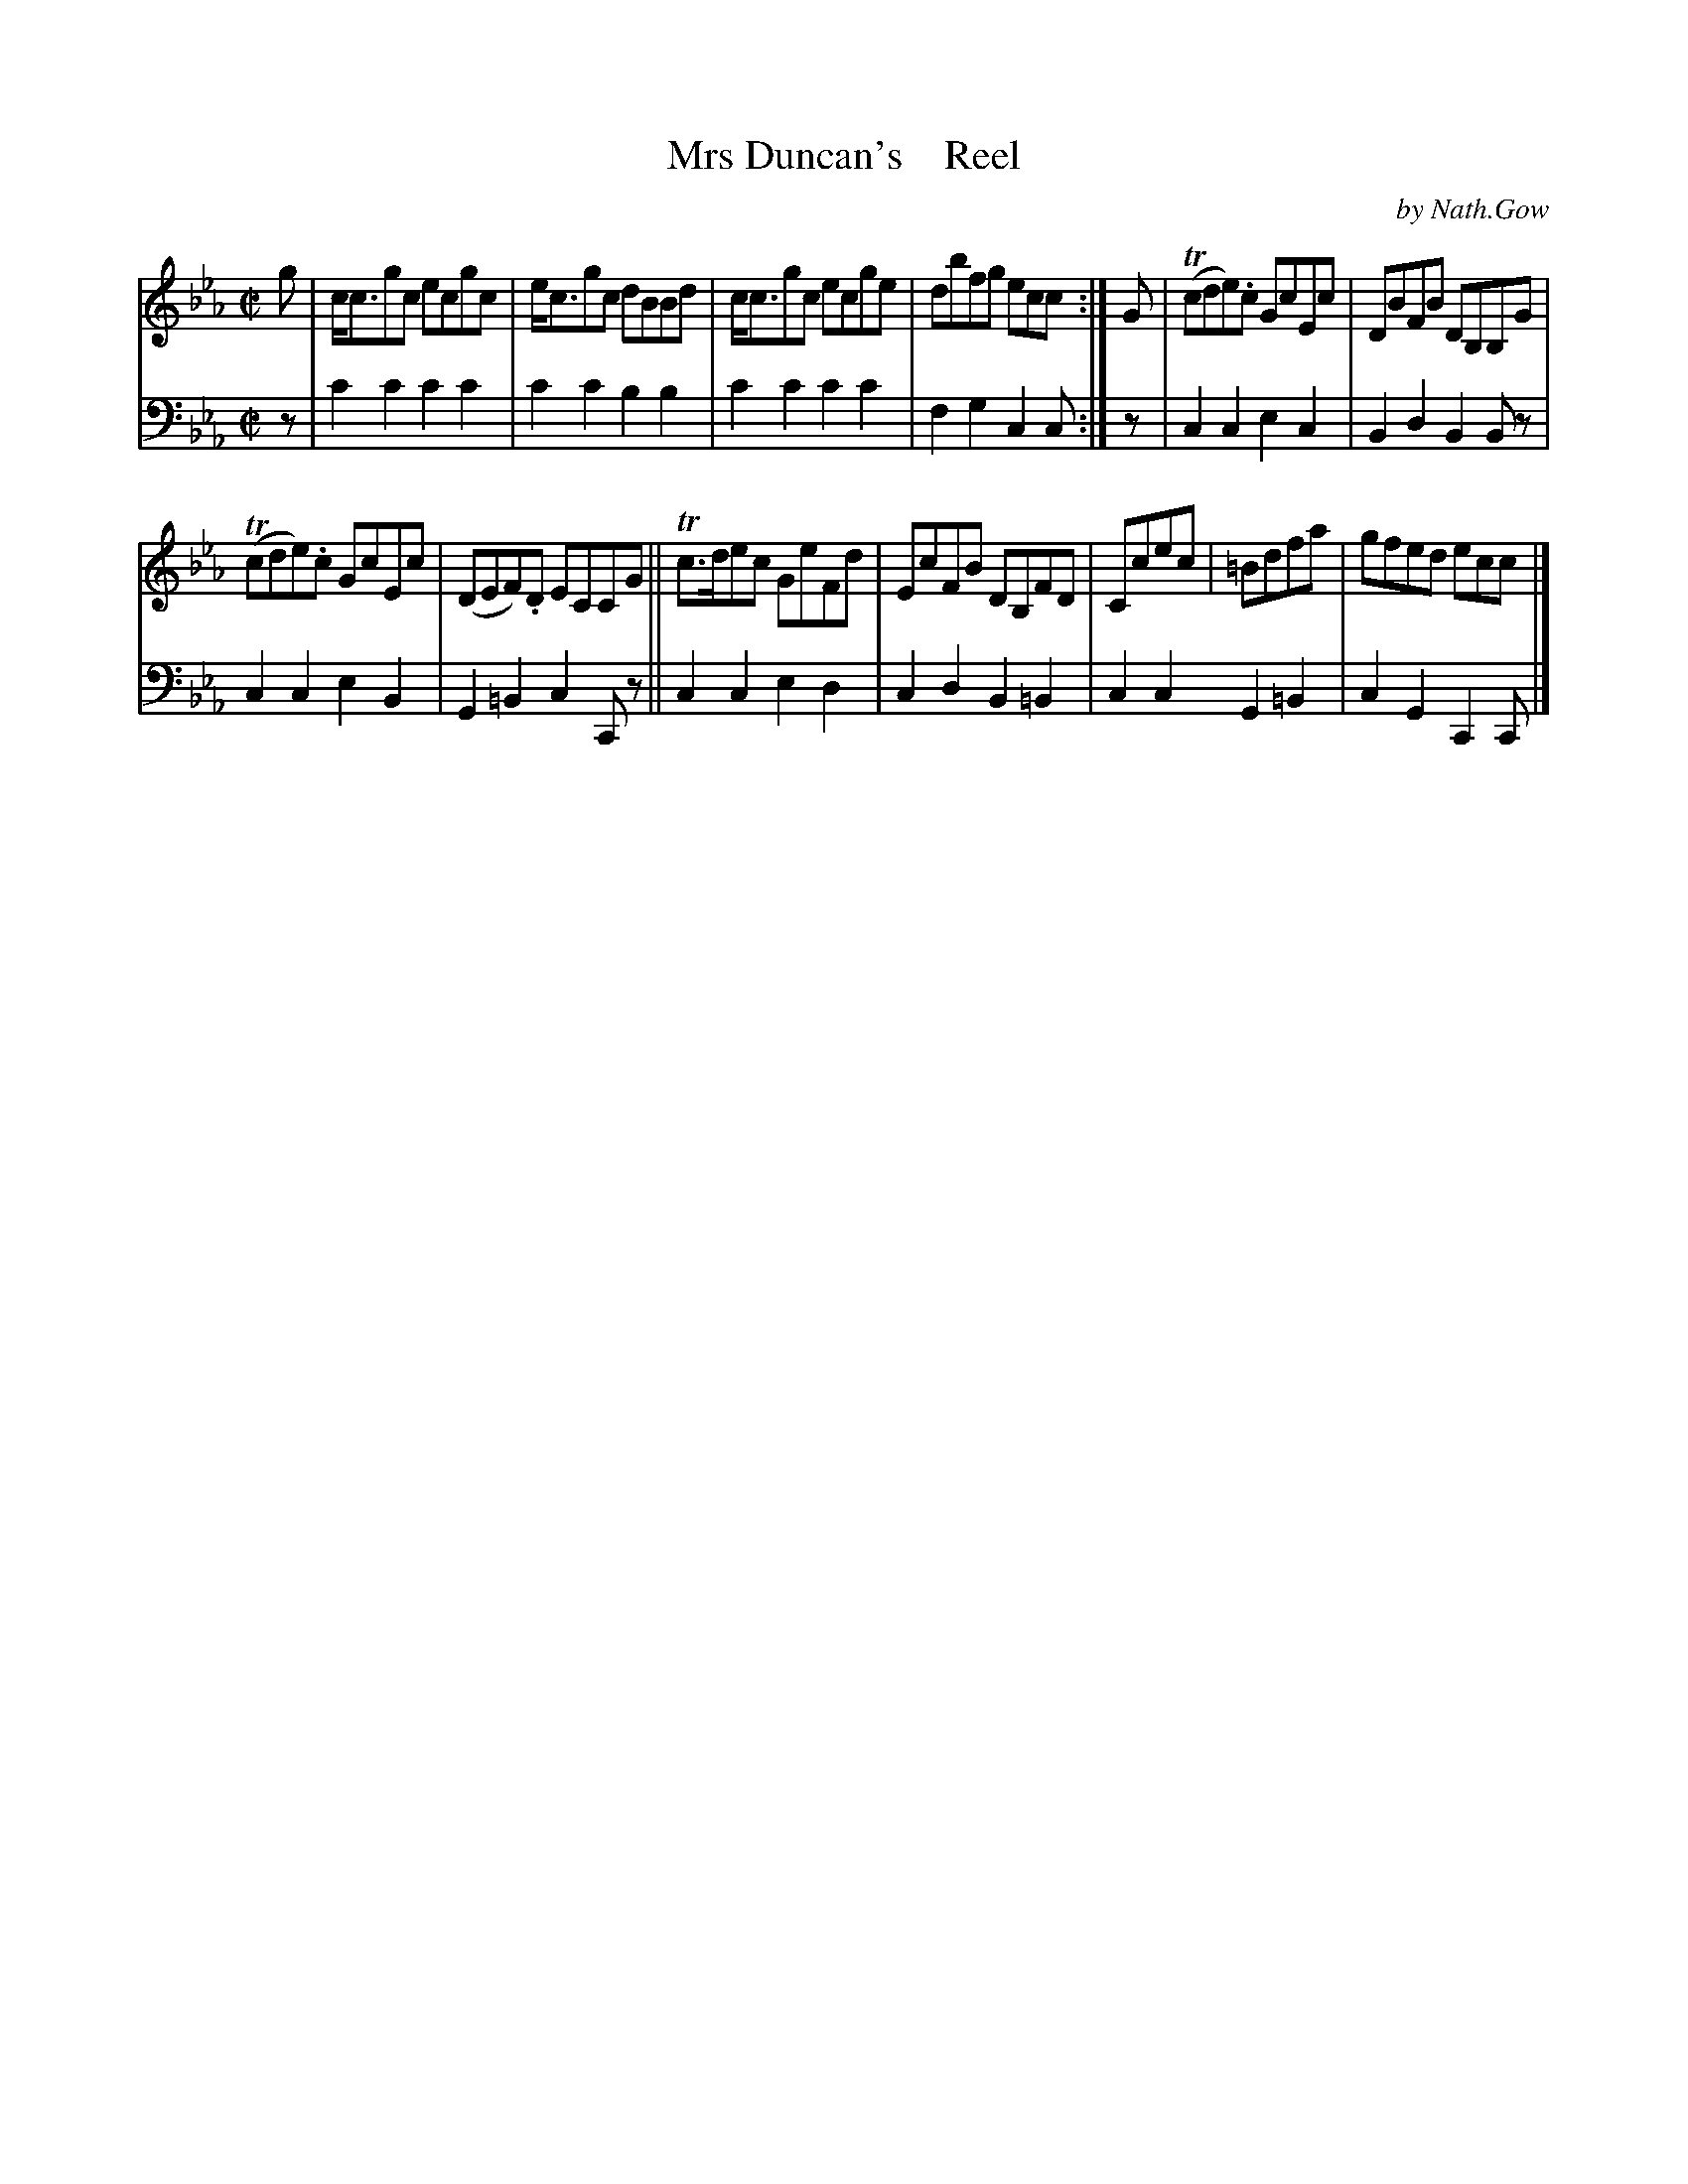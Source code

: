 X: 4143
T: Mrs Duncan's    Reel
C: by Nath.Gow
%R: reel
B: Niel Gow & Sons "A Fourth Collection of Strathspey Reels, etc." v.4 p.14 
Z: 2022 John Chambers <jc:trillian.mit.edu>
M: C|
L: 1/8
K: Cm
% - - - - - - - - - -
V: 1 staves=2
g | c<cgc ecgc | e<cgc dBBd | c<cgc ecge | dbfg ecc :| G | (Tcde).c GcEc | DBFB DB,B,G |
(Tcde).c GcEc | (DEF).D ECCG || Tc>dec GeFd | EcFB DB,FD | Ccec | =Bdfa | gfed ecc |]
% - - - - - - - - - -
% Voice 2 preserves the staff layout in the book.
V: 2 clef=bass middle=d
z | c'2c'2 c'2c'2 | c'2c'2 b2b2 | c'2c'2 c'2c'2 | f2g2 c2c :| z | c2c2 e2c2 | B2d2 B2Bz |
c2c2 e2B2 | G2=B2 c2Cz || c2c2 e2d2 | c2d2 B2=B2 | c2c2 G2=B2 | c2G2 C2C |]
